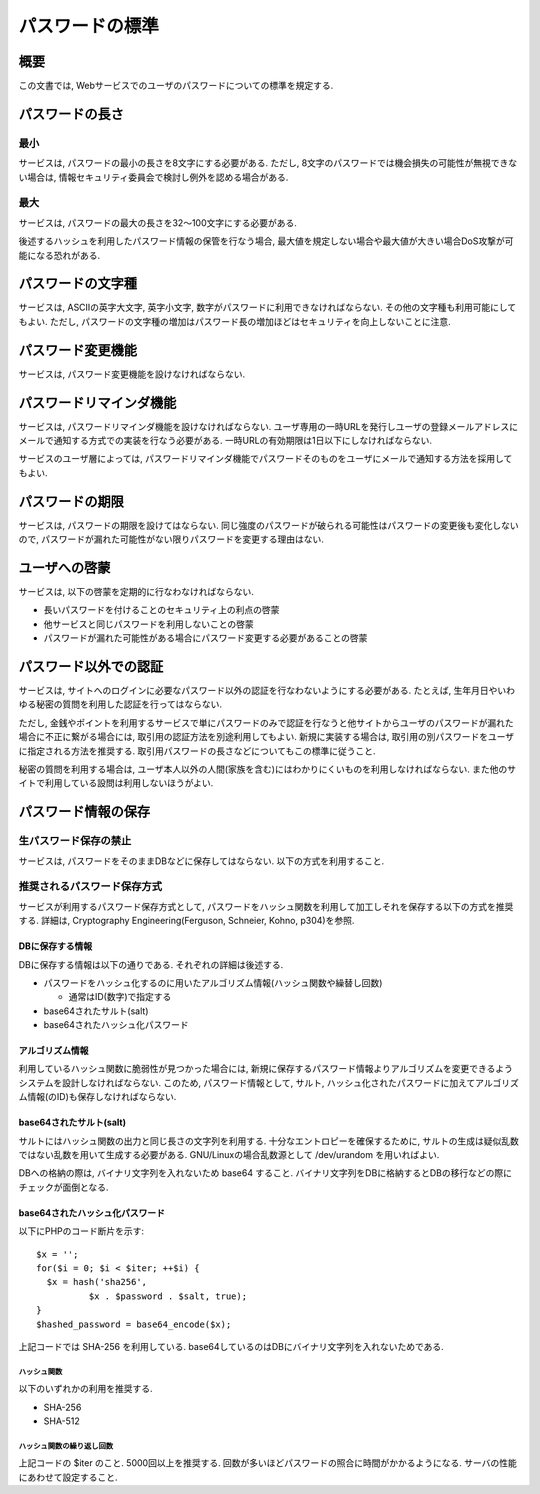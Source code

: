 .. _web-standard-password:

パスワードの標準
=======================================

概要
--------------

この文書では, Webサービスでのユーザのパスワードについての標準を規定する.

パスワードの長さ
-----------------------------------

最小
^^^^^^^^^^^^^^^^^^

サービスは, パスワードの最小の長さを8文字にする必要がある. ただし, 8文字のパスワードでは機会損失の可能性が無視できない場合は, 情報セキュリティ委員会で検討し例外を認める場合がある.

最大
^^^^^^^^^^^^^^^^^^

サービスは, パスワードの最大の長さを32〜100文字にする必要がある.

後述するハッシュを利用したパスワード情報の保管を行なう場合, 最大値を規定しない場合や最大値が大きい場合DoS攻撃が可能になる恐れがある.

パスワードの文字種
-----------------------------------

サービスは, ASCIIの英字大文字, 英字小文字, 数字がパスワードに利用できなければならない. その他の文字種も利用可能にしてもよい. ただし, パスワードの文字種の増加はパスワード長の増加ほどはセキュリティを向上しないことに注意.

パスワード変更機能
-----------------------------------

サービスは, パスワード変更機能を設けなければならない.

パスワードリマインダ機能
-----------------------------------

サービスは, パスワードリマインダ機能を設けなければならない. ユーザ専用の一時URLを発行しユーザの登録メールアドレスにメールで通知する方式での実装を行なう必要がある. 一時URLの有効期限は1日以下にしなければならない. 

サービスのユーザ層によっては, パスワードリマインダ機能でパスワードそのものをユーザにメールで通知する方法を採用してもよい.

パスワードの期限
-----------------------------------

サービスは, パスワードの期限を設けてはならない. 同じ強度のパスワードが破られる可能性はパスワードの変更後も変化しないので, パスワードが漏れた可能性がない限りパスワードを変更する理由はない. 

ユーザへの啓蒙
----------------------------------------------------------------------

サービスは, 以下の啓蒙を定期的に行なわなければならない.

* 長いパスワードを付けることのセキュリティ上の利点の啓蒙
* 他サービスと同じパスワードを利用しないことの啓蒙
* パスワードが漏れた可能性がある場合にパスワード変更する必要があることの啓蒙

パスワード以外での認証
----------------------------------------------------------------------

サービスは, サイトへのログインに必要なパスワード以外の認証を行なわないようにする必要がある. たとえば, 生年月日やいわゆる秘密の質問を利用した認証を行ってはならない.

ただし, 金銭やポイントを利用するサービスで単にパスワードのみで認証を行なうと他サイトからユーザのパスワードが漏れた場合に不正に繋がる場合には, 取引用の認証方法を別途利用してもよい. 新規に実装する場合は, 取引用の別パスワードをユーザに指定される方法を推奨する. 取引用パスワードの長さなどについてもこの標準に従うこと.

秘密の質問を利用する場合は, ユーザ本人以外の人間(家族を含む)にはわかりにくいものを利用しなければならない. また他のサイトで利用している設問は利用しないほうがよい.

パスワード情報の保存
-----------------------------------------------


生パスワード保存の禁止
^^^^^^^^^^^^^^^^^^^^^^^^^^^^^^^^^^^^^^^^^^^^^^^^^^^^

サービスは, パスワードをそのままDBなどに保存してはならない. 以下の方式を利用すること.


推奨されるパスワード保存方式
^^^^^^^^^^^^^^^^^^^^^^^^^^^^^^^^^^^^^^^^^^^^^^^^^^^^
サービスが利用するパスワード保存方式として, パスワードをハッシュ関数を利用して加工しそれを保存する以下の方式を推奨する. 詳細は, Cryptography Engineering(Ferguson, Schneier, Kohno, p304)を参照.

DBに保存する情報
####################################################################################

DBに保存する情報は以下の通りである. それぞれの詳細は後述する.

* パスワードをハッシュ化するのに用いたアルゴリズム情報(ハッシュ関数や繰替し回数)

  * 通常はID(数字)で指定する

* base64されたサルト(salt)
* base64されたハッシュ化パスワード

アルゴリズム情報
###########################################

利用しているハッシュ関数に脆弱性が見つかった場合には, 新規に保存するパスワード情報よりアルゴリズムを変更できるようシステムを設計しなければならない. このため, パスワード情報として, サルト, ハッシュ化されたパスワードに加えてアルゴリズム情報(のID)も保存しなければならない.

base64されたサルト(salt)
########################

サルトにはハッシュ関数の出力と同じ長さの文字列を利用する. 十分なエントロピーを確保するために, サルトの生成は疑似乱数ではない乱数を用いて生成する必要がある. GNU/Linuxの場合乱数源として /dev/urandom を用いればよい.

DBへの格納の際は, バイナリ文字列を入れないため base64 すること. バイナリ文字列をDBに格納するとDBの移行などの際にチェックが面倒となる.

base64されたハッシュ化パスワード
####################################################################################


以下にPHPのコード断片を示す::

  $x = '';
  for($i = 0; $i < $iter; ++$i) {
    $x = hash('sha256', 
            $x . $password . $salt, true);
  }
  $hashed_password = base64_encode($x);

上記コードでは SHA-256 を利用している. base64しているのはDBにバイナリ文字列を入れないためである.

ハッシュ関数
$$$$$$$$$$$$$$$$$$$$$$$$$$$$$$$$$$$

以下のいずれかの利用を推奨する.

* SHA-256
* SHA-512

ハッシュ関数の繰り返し回数
$$$$$$$$$$$$$$$$$$$$$$$$$$$$$$$$$$$$$$$$$$

上記コードの $iter のこと. 5000回以上を推奨する. 回数が多いほどパスワードの照合に時間がかかるようになる. サーバの性能にあわせて設定すること.

